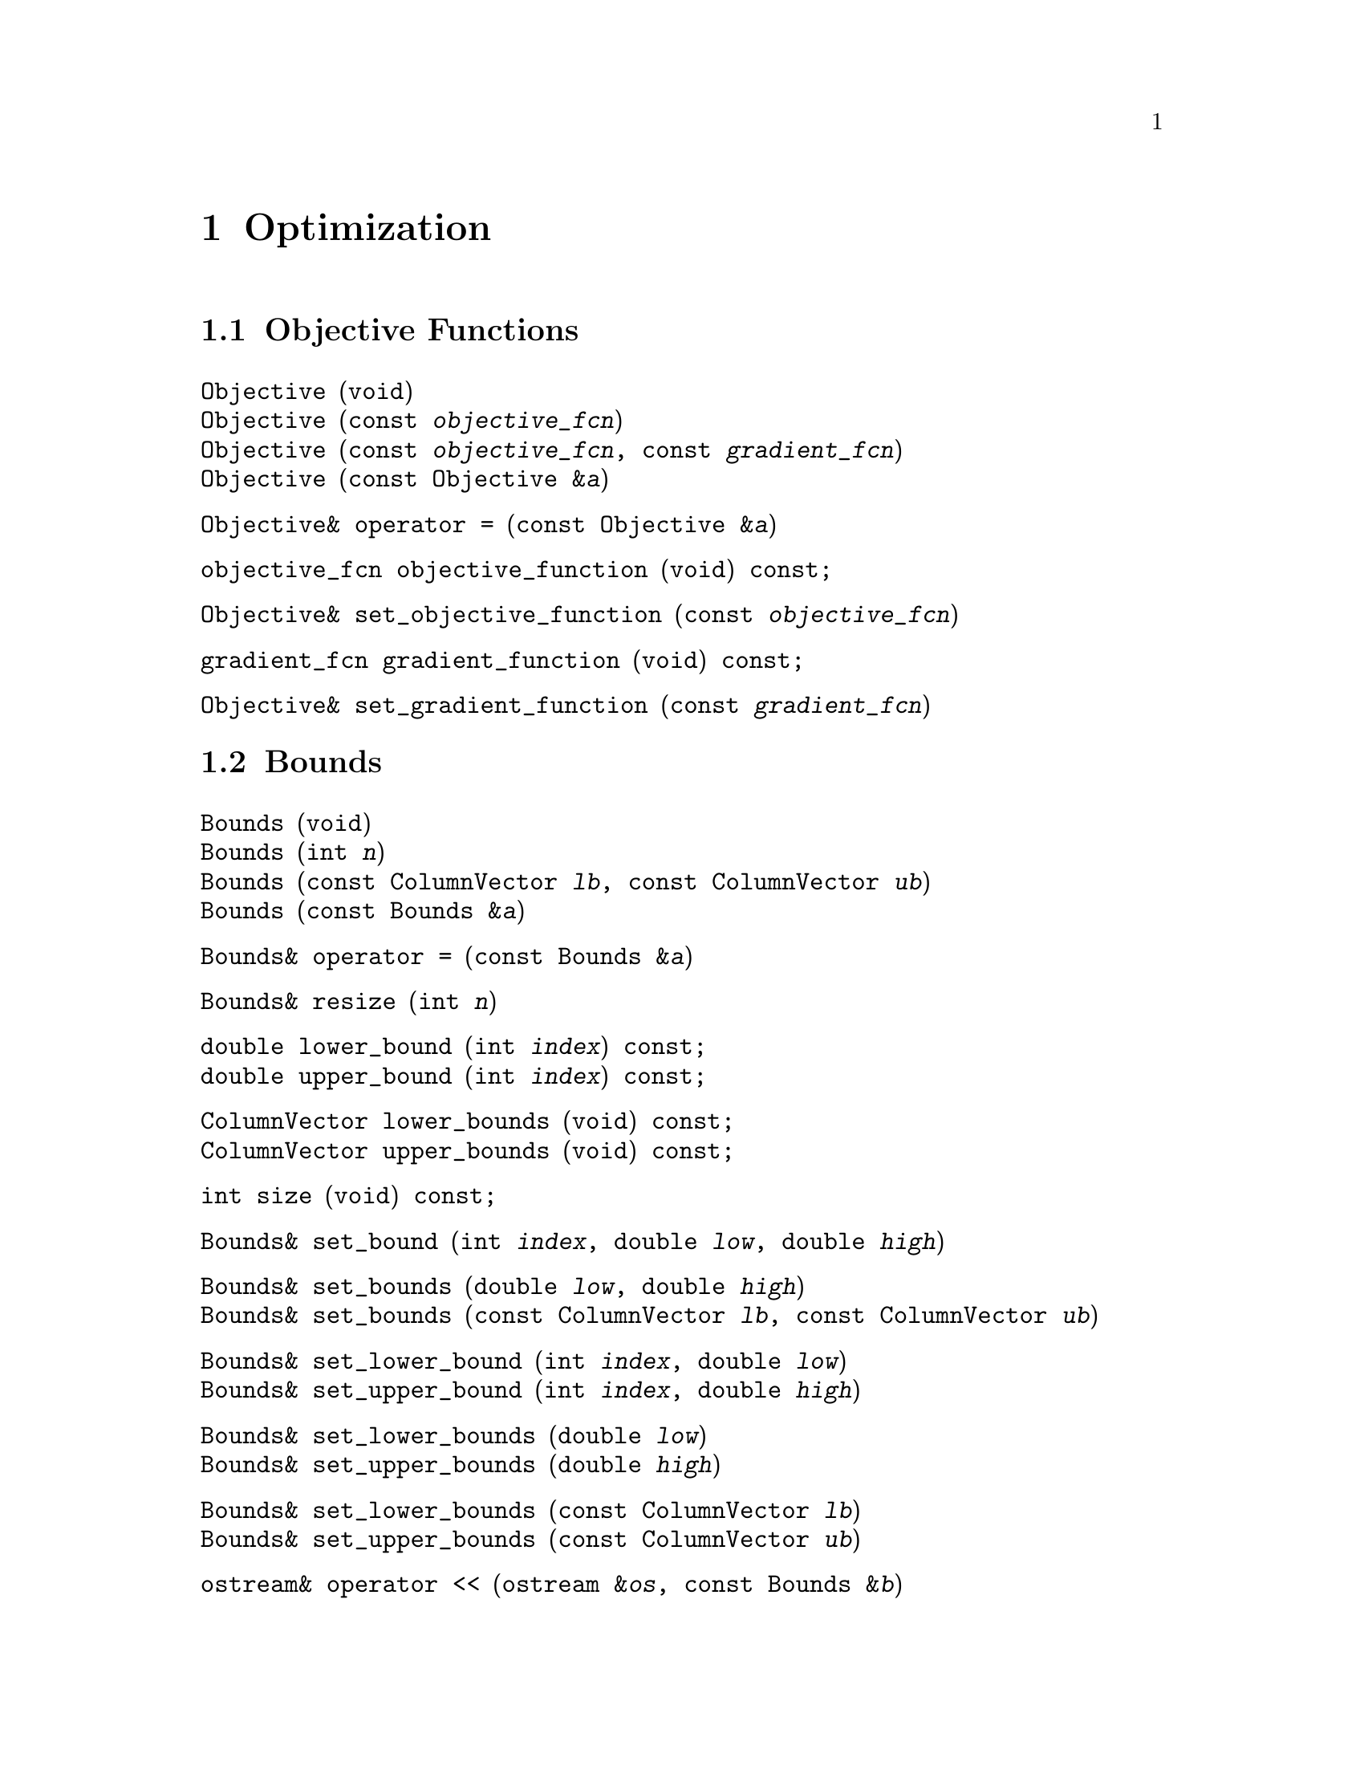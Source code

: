 @c Copyright (C) 1996-2019 John W. Eaton
@c
@c This file is part of Octave.
@c
@c Octave is free software: you can redistribute it and/or modify it
@c under the terms of the GNU General Public License as published by
@c the Free Software Foundation, either version 3 of the License, or
@c (at your option) any later version.
@c
@c Octave is distributed in the hope that it will be useful, but
@c WITHOUT ANY WARRANTY; without even the implied warranty of
@c MERCHANTABILITY or FITNESS FOR A PARTICULAR PURPOSE.  See the
@c GNU General Public License for more details.
@c
@c You should have received a copy of the GNU General Public License
@c along with Octave; see the file COPYING.  If not, see
@c <https://www.gnu.org/licenses/>.

@node Optimization, Quadrature, Nonlinear Equations, Top
@chapter Optimization
@cindex optimization

@menu
* Objective Functions::
* Bounds::
* Linear Constraints::
* Nonlinear Constraints::
* Quadratic Programming::
* Nonlinear Programming::
@end menu

@node Objective Functions, Bounds, Optimization, Optimization
@section Objective Functions
@cindex objective functions

@deftypefn  {} {} Objective (void)
@deftypefnx  {} {} Objective (const @var{objective_fcn})
@deftypefnx  {} {} Objective (const @var{objective_fcn}, const @var{gradient_fcn})
@deftypefnx  {} {} Objective (const Objective &@var{a})
@end deftypefn

@deftypefn {} Objective& {operator =} (const Objective &@var{a})
@end deftypefn

@deftypefn {} objective_fcn objective_function (void) const;
@end deftypefn

@deftypefn {} Objective& set_objective_function (const @var{objective_fcn})
@end deftypefn

@deftypefn {} gradient_fcn gradient_function (void) const;
@end deftypefn

@deftypefn {} Objective& set_gradient_function (const @var{gradient_fcn})
@end deftypefn

@c ------------------------------------------------------------------------

@node Bounds, Linear Constraints, Objective Functions, Optimization
@section Bounds
@cindex bounds

@deftypefn  {} {} Bounds (void)
@deftypefnx  {} {} Bounds (int @var{n})
@deftypefnx  {} {} Bounds (const ColumnVector @var{lb}, const ColumnVector @var{ub})
@deftypefnx  {} {} Bounds (const Bounds &@var{a})
@end deftypefn

@deftypefn {} Bounds& {operator =} (const Bounds &@var{a})
@end deftypefn

@deftypefn {} Bounds& resize (int @var{n})
@end deftypefn

@deftypefn {} double lower_bound (int @var{index}) const;
@deftypefnx {} double upper_bound (int @var{index}) const;
@end deftypefn

@deftypefn {} ColumnVector lower_bounds (void) const;
@deftypefnx {} ColumnVector upper_bounds (void) const;
@end deftypefn

@deftypefn {} int size (void) const;
@end deftypefn

@deftypefn {} Bounds& set_bound (int @var{index}, double @var{low}, double @var{high})
@end deftypefn

@deftypefn {} Bounds& set_bounds (double @var{low}, double @var{high})
@deftypefnx {} Bounds& set_bounds (const ColumnVector @var{lb}, const ColumnVector @var{ub})
@end deftypefn

@deftypefn {} Bounds& set_lower_bound (int @var{index}, double @var{low})
@deftypefnx {} Bounds& set_upper_bound (int @var{index}, double @var{high})
@end deftypefn

@deftypefn {} Bounds& set_lower_bounds (double @var{low})
@deftypefnx {} Bounds& set_upper_bounds (double @var{high})
@end deftypefn

@deftypefn {} Bounds& set_lower_bounds (const ColumnVector @var{lb})
@deftypefnx {} Bounds& set_upper_bounds (const ColumnVector @var{ub})
@end deftypefn

@deftypefn {} {ostream&} {operator <<} (ostream &@var{os}, const Bounds &@var{b})
@end deftypefn

@c ------------------------------------------------------------------------

@node Linear Constraints, Nonlinear Constraints, Bounds, Optimization
@section Linear Constraints
@cindex linear Constraints

@deftypefn  {} {} LinConst (void)
@deftypefnx  {} {} LinConst (int @var{nclin}, int @var{nx})
@deftypefnx  {} {} LinConst (int @var{nclin_eq}, int @var{nclin_ineq}, int @var{nx})
@deftypefnx  {} {} LinConst (const ColumnVector &@var{lb}, const Matrix &@var{A}, const ColumnVector &@var{ub})
@deftypefnx  {} {} LinConst (const Matrix &@var{A_eq}, const ColumnVector &@var{b_eq}, const Matrix &@var{A_ineq}, const ColumnVector &@var{b_ineq})
@deftypefnx  {} {} LinConst (const LinConst &@var{a})
@end deftypefn

@deftypefn {} LinConst& {operator =} (const LinConst &@var{a})
@end deftypefn

@deftypefn {} LinConst& resize (int @var{nclin}, int @var{n})
@end deftypefn

@deftypefn {} Matrix constraint_matrix (void) const;
@end deftypefn

@deftypefn {} LinConst& set_constraint_matrix (const Matrix &@var{A})
@end deftypefn

@deftypefn {} Matrix eq_constraint_matrix (void) const;
@deftypefnx {} Matrix ineq_constraint_matrix (void) const;
@end deftypefn

@deftypefn {} ColumnVector eq_constraint_vector (void) const;
@deftypefnx {} ColumnVector ineq_constraint_vector (void) const;
@end deftypefn

@deftypefn {} {ostream&} {operator <<} (ostream &@var{os}, const LinConst &@var{b})
@end deftypefn

@c ------------------------------------------------------------------------

@node Nonlinear Constraints, Quadratic Programming, Linear Constraints, Optimization
@section Nonlinear Constraints
@cindex nonlinear Constraints

@deftypefn  {} {} NLConst (void)
@deftypefnx  {} {} NLConst (int @var{n})
@deftypefnx  {} {} NLConst (const ColumnVector @var{lb}, const NLFunc @var{f}, const ColumnVector @var{ub})
@deftypefnx  {} {} NLConst (const NLConst &@var{a})
@end deftypefn

@deftypefn {} NLConst& {operator =} (const NLConst &@var{a})
@end deftypefn

@node Quadratic Programming, Nonlinear Programming, Nonlinear Constraints, Optimization
@section Quadratic Programming
@cindex QP
@cindex quadratic programming

@deftypefn  {} {} QP (void)
@deftypefnx  {} {} QP (const ColumnVector &@var{x}, const Matrix &@var{H})
@deftypefnx  {} {} QP (const ColumnVector &@var{x}, const Matrix &@var{H}, const ColumnVector &@var{c})
@deftypefnx  {} {} QP (const ColumnVector &@var{x}, const Matrix &@var{H}, const Bounds &@var{b})
@deftypefnx  {} {} QP (const ColumnVector &@var{x}, const Matrix &@var{H}, const LinConst &@var{lc})
@deftypefnx  {} {} QP (const ColumnVector &@var{x}, const Matrix &@var{H}, const ColumnVector &@var{c}, const Bounds &@var{b})
@deftypefnx  {} {} QP (const ColumnVector &@var{x}, const Matrix &@var{H}, const ColumnVector &@var{c}, const LinConst &@var{lc})
@deftypefnx  {} {} QP (const ColumnVector &@var{x}, const Matrix &@var{H}, const Bounds &@var{b}, const LinConst &@var{lc})
@deftypefnx  {} {} QP (const ColumnVector &@var{x}, const Matrix &@var{H}, const ColumnVector &@var{c}, const Bounds &@var{b}, const LinConst &@var{lc})
@end deftypefn

@deftypefn {} {virtual ColumnVector} minimize (void)
@deftypefnx {} {virtual ColumnVector} minimize (double &@var{objf})
@deftypefnx {} {virtual ColumnVector} minimize (double &@var{objf}, int &@var{inform})
@deftypefnx {} {virtual ColumnVector} minimize (double &@var{objf}, int &@var{inform}, ColumnVector &@var{lambda}) = 0;
@end deftypefn

@deftypefn {} {virtual ColumnVector} minimize (const ColumnVector &@var{x})
@deftypefnx {} {virtual ColumnVector} minimize (const ColumnVector &@var{x}, double &@var{objf})
@deftypefnx {} {virtual ColumnVector} minimize (const ColumnVector &@var{x}, double &@var{objf}, int &@var{inform})
@deftypefnx {} {virtual ColumnVector} minimize (const ColumnVector &@var{x}, double &@var{objf}, int &@var{inform}, ColumnVector &@var{lambda})
@end deftypefn

@deftypefn {} ColumnVector minimize (double &@var{objf}, int &@var{inform}, ColumnVector &@var{lambda})
@end deftypefn

@c ------------------------------------------------------------------------

@node Nonlinear Programming,  , Quadratic Programming, Optimization
@section Nonlinear Programming
@cindex NLP
@cindex nonlinear programming

@deftypefn  {} {} NLP (void)
@deftypefnx  {} {} NLP (const ColumnVector &@var{x}, const Objective &@var{phi})
@deftypefnx  {} {} NLP (const ColumnVector &@var{x}, const Objective &@var{phi}, const Bounds &@var{b})
@deftypefnx  {} {} NLP (const ColumnVector &@var{x}, const Objective &@var{phi}, const Bounds &@var{b}, const LinConst &@var{lc})
@deftypefnx  {} {} NLP (const ColumnVector &@var{x}, const Objective &@var{phi}, const Bounds &@var{b}, const LinConst &@var{lc}, const NLConst &@var{nlc})
@deftypefnx  {} {} NLP (const ColumnVector &@var{x}, const Objective &@var{phi}, const LinConst &@var{lc})
@deftypefnx  {} {} NLP (const ColumnVector &@var{x}, const Objective &@var{phi}, const LinConst &@var{lc}, const NLConst &@var{nlc})
@deftypefnx  {} {} NLP (const ColumnVector &@var{x}, const Objective &@var{phi}, const NLConst &@var{nlc})
@deftypefnx  {} {} NLP (const ColumnVector &@var{x}, const Objective &@var{phi}, const Bounds &@var{b}, const NLConst &@var{nlc})
@end deftypefn

@deftypefn {} NLP& {operator =} (const NLP &@var{a})
@end deftypefn

@deftypefn {} int size (void) const
@end deftypefn

@deftypefn {} ColumnVector minimize (void)
@deftypefnx {} ColumnVector minimize (double &@var{objf})
@deftypefnx {} ColumnVector minimize (double &@var{objf}, int &@var{inform})
@deftypefnx {} ColumnVector minimize (double &@var{objf}, int &@var{inform}, ColumnVector &@var{lambda})
@end deftypefn

@deftypefn {} ColumnVector minimize (const ColumnVector &@var{x})
@deftypefnx {} ColumnVector minimize (const ColumnVector &@var{x}, double &@var{objf})
@deftypefnx {} ColumnVector minimize (const ColumnVector &@var{x}, double &@var{objf}, int &@var{inform})
@deftypefnx {} ColumnVector minimize (const ColumnVector &@var{x}, double &@var{objf}, int &@var{inform}, ColumnVector &@var{lambda})
@end deftypefn
